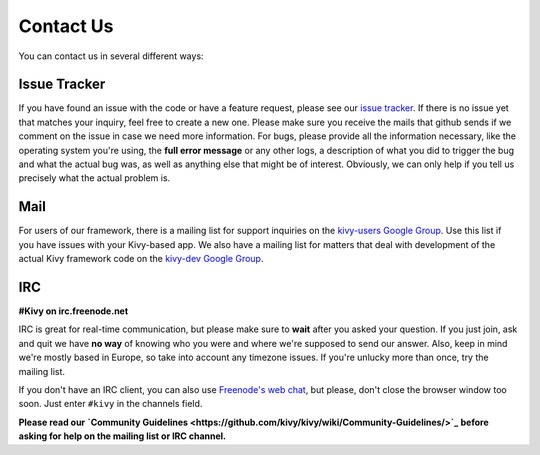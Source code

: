 .. _contact:

Contact Us
==========

You can contact us in several different ways:


Issue Tracker
-------------

If you have found an issue with the code or have a feature request, please see
our `issue tracker <https://github.com/kivy/kivy/issues>`_. If there is no issue
yet that matches your inquiry, feel free to create a new one. Please make sure
you receive the mails that github sends if we comment on the issue in case we
need more information.
For bugs, please provide all the information necessary, like the operating
system you're using, the **full error message** or any other logs, a description
of what you did to trigger the bug and what the actual bug was,
as well as anything else that might be of interest. Obviously, we can only help
if you tell us precisely what the actual problem is.


Mail
----

For users of our framework, there is a mailing list for support inquiries on the
`kivy-users Google Group <https://groups.google.com/group/kivy-users>`_. Use
this list if you have issues with your Kivy-based app.
We also have a mailing list for matters that deal with development of the actual
Kivy framework code on the
`kivy-dev Google Group <https://groups.google.com/group/kivy-dev>`_.


IRC
---

**#Kivy on irc.freenode.net**

IRC is great for real-time communication, but please make sure to **wait** after
you asked your question. If you just join, ask and quit we have **no way** of
knowing who you were and where we're supposed to send our answer. Also, keep
in mind we're mostly based in Europe, so take into account any timezone issues.
If you're unlucky more than once, try the mailing list.

If you don't have an IRC client, you can also use
`Freenode's web chat <http://webchat.freenode.net/>`_, but please, don't close
the browser window too soon. Just enter ``#kivy`` in the channels field.


**Please read our**
**`Community Guidelines <https://github.com/kivy/kivy/wiki/Community-Guidelines/>`_**
**before asking for help on the mailing list or IRC channel.**

